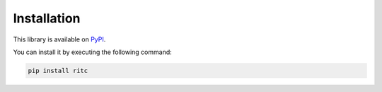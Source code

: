 Installation
============

This library is available on PyPI_.

.. _PyPI: https://pypi.org/project/ritc/

You can install it by executing the following command:

.. code-block:: sh

   pip install ritc

